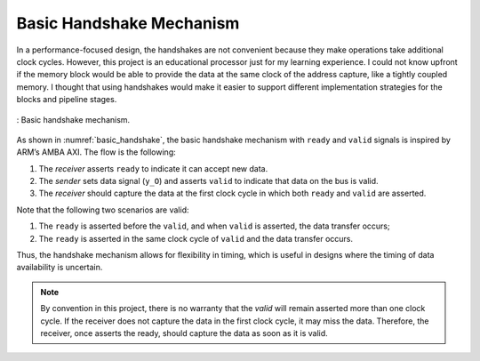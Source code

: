 .. _basic-handshake-section:

Basic Handshake Mechanism
-------------------------

In a performance-focused design, the handshakes are not convenient because they make operations 
take additional clock cycles. However, this project is an educational processor just for my 
learning experience. I could not know upfront if the memory block would be able to provide 
the data at the same clock of the address capture, like a tightly coupled memory. I thought 
that using handshakes would make it easier to support different implementation strategies 
for the blocks and pipeline stages.

.. _basic_handshake:
.. figure:: _images/basic_handshake.png
   :alt: drawing
   :width: 400px
   :align: center

   : Basic handshake mechanism.

As shown in :numref:`basic_handshake`, the basic handshake mechanism with ``ready`` and ``valid`` signals is
inspired by ARM’s AMBA AXI. The flow is the following:

1. The *receiver* asserts ``ready`` to indicate it can accept new data.
2. The *sender* sets data signal (``y_O``) and asserts ``valid`` to indicate that data on the bus is valid.
3. The *receiver* should capture the data at the first clock cycle in which both ``ready`` and ``valid`` are asserted.

Note that the following two scenarios are valid:

1. The ``ready`` is asserted before the ``valid``, and when ``valid`` is asserted, the data transfer occurs;
2. The ``ready`` is asserted in the same clock cycle of ``valid`` and the data transfer occurs.

Thus, the handshake mechanism allows for flexibility in timing, which is useful in designs where the 
timing of data availability is uncertain.

.. note::
   By convention in this project, there is no warranty that the `valid` will remain asserted more than
   one clock cycle. If the receiver does not capture the data in the first clock cycle, it may miss the data.
   Therefore, the receiver, once asserts the ready, should capture the data as soon as it is valid.